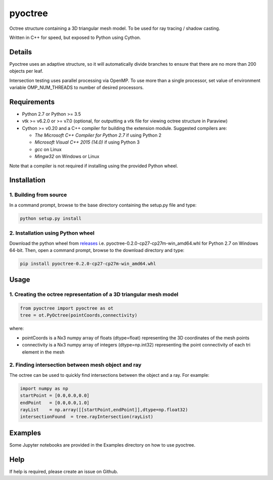 pyoctree
========

Octree structure containing a 3D triangular mesh model. To be used for
ray tracing / shadow casting.

Written in C++ for speed, but exposed to Python using Cython.

.. image:: https://img.shields.io/pypi/v/pyoctree.svg
   :target: https://pypi.python.org/pypi/pyoctree/
   :alt: Latest PyPI version

.. image:: https://img.shields.io/pypi/dm/pyoctree.svg
   :target: https://pypi.python.org/pypi/pyoctree/
   :alt: Number of PyPI downloads

Details
-------

Pyoctree uses an adaptive structure, so it will automatically divide
branches to ensure that there are no more than 200 objects per leaf.

Intersection testing uses parallel processing via OpenMP. To use more
than a single processor, set value of environment variable
OMP\_NUM\_THREADS to number of desired processors.

Requirements
------------

-  Python 2.7 or Python >= 3.5 
-  vtk >= v6.2.0 or >= v7.0 (optional, for outputting a vtk file for viewing octree
   structure in Paraview)
-  Cython >= v0.20 and a C++ compiler for building the extension module. Suggested compilers are:

   -  *The Microsoft C++ Compiler for Python 2.7* if using Python 2
   -  *Microsoft Visual C++ 2015 (14.0)* if using Python 3  
   -  *gcc* on Linux
   -  *Mingw32* on Windows or Linux 

Note that a compiler is not required if installing using the provided Python wheel.

Installation
------------

1. Building from source
~~~~~~~~~~~~~~~~~~~~~~~

In a command prompt, browse to the base directory containing the setup.py file and type:

.. code::

   python setup.py install

2. Installation using Python wheel
~~~~~~~~~~~~~~~~~~~~~~~~~~~~~~~~~~

Download the python wheel from `releases <https://github.com/mhogg/pyoctree/releases>`_ i.e. pyoctree-0.2.0-cp27-cp27m-win_amd64.whl for Python 2.7 on Windows 64-bit. Then, open a command prompt, browse to the download directory and type:

.. code::

   pip install pyoctree-0.2.0-cp27-cp27m-win_amd64.whl

Usage
-----

1. Creating the octree representation of a 3D triangular mesh model
~~~~~~~~~~~~~~~~~~~~~~~~~~~~~~~~~~~~~~~~~~~~~~~~~~~~~~~~~~~~~~~~~~~

.. code:: python

    from pyoctree import pyoctree as ot
    tree = ot.PyOctree(pointCoords,connectivity)

where:

-  pointCoords is a Nx3 numpy array of floats (dtype=float) representing
   the 3D coordinates of the mesh points

-  connectivity is a Nx3 numpy array of integers (dtype=np.int32)
   representing the point connectivity of each tri element in the mesh

2. Finding intersection between mesh object and ray
~~~~~~~~~~~~~~~~~~~~~~~~~~~~~~~~~~~~~~~~~~~~~~~~~~~

The octree can be used to quickly find intersections between the object
and a ray. For example:

.. code:: python

    import numpy as np
    startPoint = [0.0,0.0,0.0]
    endPoint   = [0.0,0.0,1.0]
    rayList    = np.array([[startPoint,endPoint]],dtype=np.float32)
    intersectionFound  = tree.rayIntersection(rayList)

Examples
--------

Some Jupyter notebooks are provided in the Examples directory on how to
use pyoctree.

Help
----

If help is required, please create an issue on Github.


